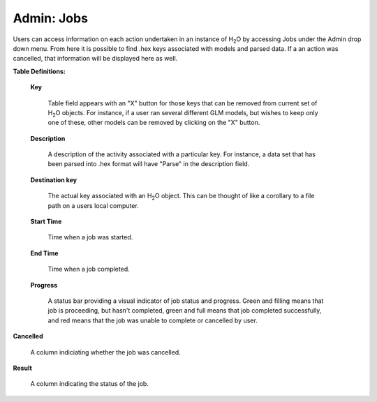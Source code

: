 

Admin: Jobs
=============


Users can access information on each action undertaken in an instance
of H\ :sub:`2`\ O by accessing Jobs under the Admin drop down menu. From here it
is possible to find .hex keys associated with models and parsed
data. If a an action was cancelled, that information will be displayed here as 
well.

**Table Definitions:**

 **Key** 

   Table field appears with an "X" button for those keys
   that can be removed from current set of H\ :sub:`2`\ O objects. 
   For instance, if a user ran several different GLM models, but
   wishes to keep only one of these, other models can be removed by
   clicking on the "X" button. 

 **Description** 

   A description of the activity associated with a particular key. For
   instance, a data set that has been parsed into .hex format will
   have "Parse" in the description field. 

 **Destination key**

   The actual key associated with an H\ :sub:`2`\ O object. This can be thought
   of like a corollary to a file path on a users local computer. 

 **Start Time** 

   Time when a job was started. 

 **End Time** 

   Time when a job completed.

 **Progress**
  
   A status bar providing a visual indicator of job status and
   progress. Green and filling means that job is proceeding, but
   hasn't completed, green and full means that job completed
   successfully, and red means that the job was unable to complete or
   cancelled by user. 

.. image:: AdminJobs.png
   :width: 100%


**Cancelled** 

  A column indiciating whether the job was cancelled. 

**Result**

  A column indicating the status of the job.
